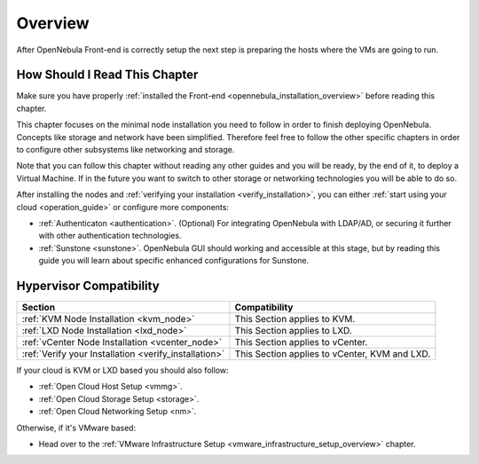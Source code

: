 .. _node_installation_overview:

================================================================================
Overview
================================================================================

After OpenNebula Front-end is correctly setup the next step is preparing the hosts where the VMs are going to run.

How Should I Read This Chapter
================================================================================

Make sure you have properly :ref:`installed the Front-end <opennebula_installation_overview>` before reading this chapter.

This chapter focuses on the minimal node installation you need to follow in order to finish deploying OpenNebula. Concepts like storage and network have been simplified. Therefore feel free to follow the other specific chapters in order to configure other subsystems like networking and storage.

Note that you can follow this chapter without reading any other guides and you will be ready, by the end of it, to deploy a Virtual Machine. If in the future you want to switch to other storage or networking technologies you will be able to do so.

After installing the nodes and :ref:`verifying your installation <verify_installation>`, you can either :ref:`start using your cloud <operation_guide>` or configure more components:

* :ref:`Authenticaton <authentication>`. (Optional) For integrating OpenNebula with LDAP/AD, or securing it further with other authentication technologies.
* :ref:`Sunstone <sunstone>`. OpenNebula GUI should working and accessible at this stage, but by reading this guide you will learn about specific enhanced configurations for Sunstone.

Hypervisor Compatibility
================================================================================

+-------------------------------------------------------+-----------------------------------------------+
|                        Section                        |                 Compatibility                 |
+=======================================================+===============================================+
| :ref:`KVM Node Installation <kvm_node>`               | This Section applies to KVM.                  |
+-------------------------------------------------------+-----------------------------------------------+
| :ref:`LXD Node Installation <lxd_node>`               | This Section applies to LXD.                  |
+-------------------------------------------------------+-----------------------------------------------+
| :ref:`vCenter Node Installation <vcenter_node>`       | This Section  applies to vCenter.             |
+-------------------------------------------------------+-----------------------------------------------+
| :ref:`Verify your Installation <verify_installation>` | This Section applies to vCenter, KVM and LXD. |
+-------------------------------------------------------+-----------------------------------------------+

If your cloud is KVM or LXD based you should also follow:

* :ref:`Open Cloud Host Setup <vmmg>`.
* :ref:`Open Cloud Storage Setup <storage>`.
* :ref:`Open Cloud Networking Setup <nm>`.

Otherwise, if it's VMware based:

* Head over to the :ref:`VMware Infrastructure Setup <vmware_infrastructure_setup_overview>` chapter.

